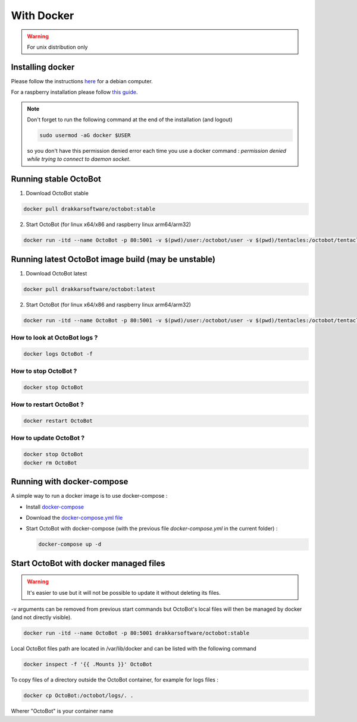 With Docker
===========
.. WARNING:: For unix distribution only

Installing docker
-----------------

Please follow the instructions `here <https://docs.docker.com/install/linux/docker-ce/debian/>`_ for a debian computer.

For a raspberry installation please follow `this guide <https://phoenixnap.com/kb/docker-on-raspberry-pi>`_.

.. note:: Don't forget to run the following command at the end of the installation (and logout)

    .. code-block:: bash

        sudo usermod -aG docker $USER

    so you don't have this permission denied error each time you use a docker command : `permission denied while trying to connect to daemon socket`.


Running stable OctoBot
----------------------

1. Download OctoBot stable

.. code-block:: bash

   docker pull drakkarsoftware/octobot:stable

2. Start OctoBot (for linux x64/x86 and raspberry linux arm64/arm32)

.. code-block:: bash

   docker run -itd --name OctoBot -p 80:5001 -v $(pwd)/user:/octobot/user -v $(pwd)/tentacles:/octobot/tentacles -v $(pwd)/logs:/octobot/logs drakkarsoftware/octobot:stable

Running latest OctoBot image build (may be unstable)
----------------------------------------------------

1. Download OctoBot latest

.. code-block:: bash

   docker pull drakkarsoftware/octobot:latest

2. Start OctoBot (for linux x64/x86 and raspberry linux arm64/arm32)

.. code-block:: bash

   docker run -itd --name OctoBot -p 80:5001 -v $(pwd)/user:/octobot/user -v $(pwd)/tentacles:/octobot/tentacles -v $(pwd)/logs:/octobot/logs drakkarsoftware/octobot:latest

How to look at OctoBot logs ?
^^^^^^^^^^^^^^^^^^^^^^^^^^^^^

.. code-block:: bash

   docker logs OctoBot -f

How to stop OctoBot ?
^^^^^^^^^^^^^^^^^^^^^

.. code-block:: bash

   docker stop OctoBot

How to restart OctoBot ?
^^^^^^^^^^^^^^^^^^^^^^^^

.. code-block:: bash

   docker restart OctoBot

How to update OctoBot ?
^^^^^^^^^^^^^^^^^^^^^^^

.. code-block:: bash

   docker stop OctoBot
   docker rm OctoBot

Running with docker-compose
---------------------------

A simple way to run a docker image is to use docker-compose : 


* Install `docker-compose <https://docs.docker.com/compose/install/>`_
* Download the `docker-compose.yml file <https://github.com/Drakkar-Software/OctoBot/blob/master/docker-compose.yml>`_
* Start OctoBot with docker-compose (with the previous file `docker-compose.yml` in the current folder) :

  .. code-block:: bash

     docker-compose up -d

Start OctoBot with docker managed files
---------------------------------------
.. WARNING:: It's easier to use but it will not be possible to update it without deleting its files.

-v arguments can be removed from previous start commands but OctoBot's local files will then be managed by docker (and not directly visible).

.. code-block:: bash

   docker run -itd --name OctoBot -p 80:5001 drakkarsoftware/octobot:stable

Local OctoBot files path are located in /var/lib/docker and can be listed with the following command

.. code-block:: bash

   docker inspect -f '{{ .Mounts }}' OctoBot

To copy files of a directory outside the OctoBot container, for example for logs files :

.. code-block:: bash

   docker cp OctoBot:/octobot/logs/. .

Wherer "OctoBot" is your container name
